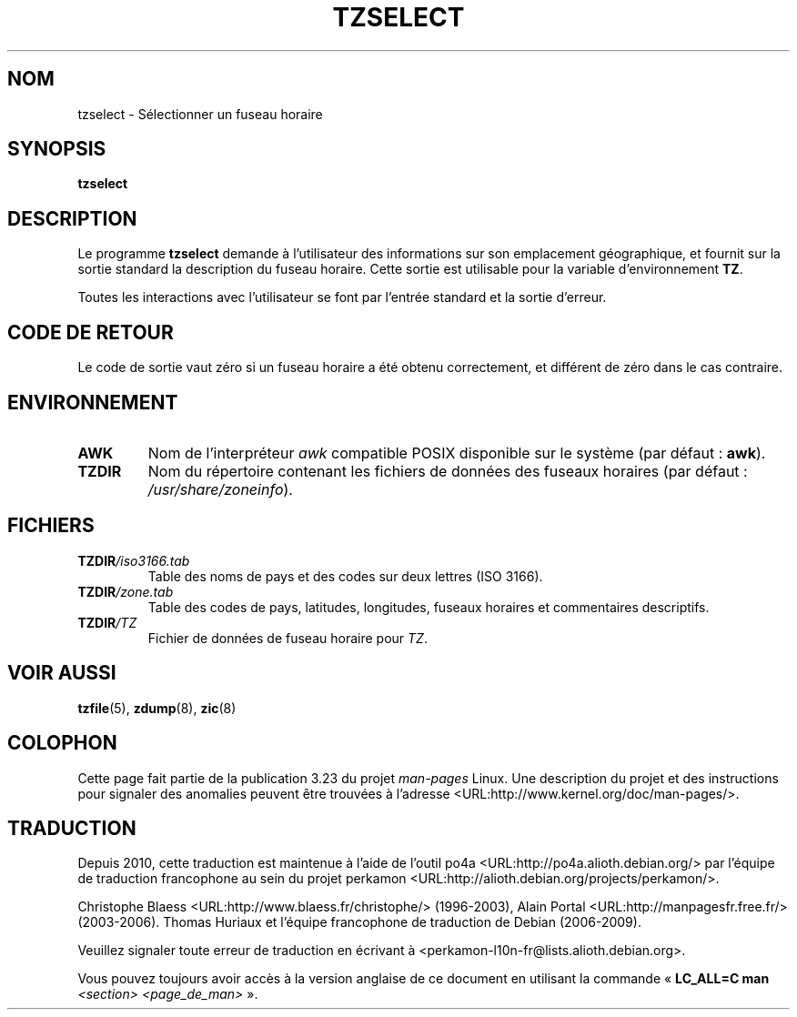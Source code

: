 .\" This page is in the public domain
.\"
.\"*******************************************************************
.\"
.\" This file was generated with po4a. Translate the source file.
.\"
.\"*******************************************************************
.TH TZSELECT 8 "18 mai 2007" "" "Manuel de l'administrateur Linux"
.SH NOM
tzselect \- Sélectionner un fuseau horaire
.SH SYNOPSIS
\fBtzselect\fP
.SH DESCRIPTION
Le programme \fBtzselect\fP demande à l'utilisateur des informations sur son
emplacement géographique, et fournit sur la sortie standard la description
du fuseau horaire. Cette sortie est utilisable pour la variable
d'environnement \fBTZ\fP.
.PP
Toutes les interactions avec l'utilisateur se font par l'entrée standard et
la sortie d'erreur.
.SH "CODE DE RETOUR"
Le code de sortie vaut zéro si un fuseau horaire a été obtenu correctement,
et différent de zéro dans le cas contraire.
.SH ENVIRONNEMENT
.TP 
\fBAWK\fP
Nom de l'interpréteur \fIawk\fP compatible POSIX disponible sur le système (par
défaut\ : \fBawk\fP).
.TP 
\fBTZDIR\fP
.\" or perhaps /usr/local/etc/zoneinfo in some older systems.
Nom du répertoire contenant les fichiers de données des fuseaux horaires
(par défaut\ : \fI/usr/share/zoneinfo\fP).
.SH FICHIERS
.TP 
\fBTZDIR\fP\fI/iso3166.tab\fP
Table des noms de pays et des codes sur deux lettres (ISO 3166).
.TP 
\fBTZDIR\fP\fI/zone.tab\fP
Table des codes de pays, latitudes, longitudes, fuseaux horaires et
commentaires descriptifs.
.TP 
\fBTZDIR\fP\fI/\fP\fITZ\fP
Fichier de données de fuseau horaire pour \fITZ\fP.
.SH "VOIR AUSSI"
.\" @(#)tzselect.8	1.3
\fBtzfile\fP(5), \fBzdump\fP(8), \fBzic\fP(8)
.SH COLOPHON
Cette page fait partie de la publication 3.23 du projet \fIman\-pages\fP
Linux. Une description du projet et des instructions pour signaler des
anomalies peuvent être trouvées à l'adresse
<URL:http://www.kernel.org/doc/man\-pages/>.
.SH TRADUCTION
Depuis 2010, cette traduction est maintenue à l'aide de l'outil
po4a <URL:http://po4a.alioth.debian.org/> par l'équipe de
traduction francophone au sein du projet perkamon
<URL:http://alioth.debian.org/projects/perkamon/>.
.PP
Christophe Blaess <URL:http://www.blaess.fr/christophe/> (1996-2003),
Alain Portal <URL:http://manpagesfr.free.fr/> (2003-2006).
Thomas Huriaux et l'équipe francophone de traduction de Debian\ (2006-2009).
.PP
Veuillez signaler toute erreur de traduction en écrivant à
<perkamon\-l10n\-fr@lists.alioth.debian.org>.
.PP
Vous pouvez toujours avoir accès à la version anglaise de ce document en
utilisant la commande
«\ \fBLC_ALL=C\ man\fR \fI<section>\fR\ \fI<page_de_man>\fR\ ».
